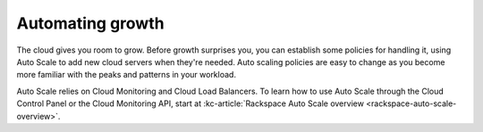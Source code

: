.. _scaling:

------------------
Automating growth
------------------
The cloud gives you room to grow. Before growth surprises you, you can
establish some policies for handling it, using Auto Scale to add new
cloud servers when they're needed. Auto scaling policies are easy to
change as you become more familiar with the peaks and patterns in your
workload.

Auto Scale relies on Cloud Monitoring and Cloud Load Balancers. To learn
how to use Auto Scale through the Cloud Control Panel or the Cloud
Monitoring API, start at
:kc-article:`Rackspace Auto Scale overview <rackspace-auto-scale-overview>`.
